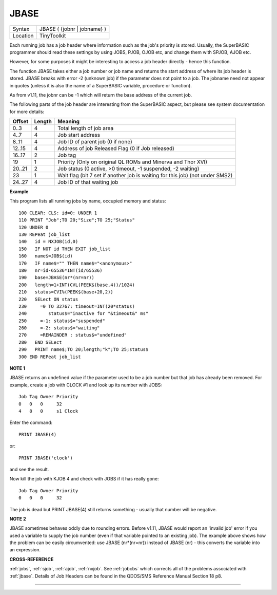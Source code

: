 ..  _jbase:

JBASE
=====

+----------+-------------------------------------------------------------------+
| Syntax   |  JBASE ( {jobnr \| jobname} )                                     |
+----------+-------------------------------------------------------------------+
| Location |  TinyToolkit                                                      |
+----------+-------------------------------------------------------------------+

Each running job has a job header where information such as the job's
priority is stored. Usually, the SuperBASIC programmer should read these
settings by using JOBS, PJOB, OJOB etc, and change them with SPJOB, AJOB etc.

However, for some purposes
it might be interesting to access a job header directly - hence this
function.

The function JBASE takes either a job number or job name and
returns the start address of where its job header is stored. JBASE
breaks with error -2 (unknown job) if the parameter does not point to a
job. The jobname need not appear in quotes (unless it is also the name
of a SuperBASIC variable, procedure or function).

As from v1.11, the
jobnr can be -1 which will return the base address of the current job.

The following parts of the job header are interesting from the
SuperBASIC aspect, but please see system documentation for more details:

+--------+--------+-------------------------------------------------------------------------------+
| Offset | Length | Meaning                                                                       |
+========+========+===============================================================================+
| 0..3   | 4      | Total length of job area                                                      |
+--------+--------+-------------------------------------------------------------------------------+
| 4..7   | 4      | Job start address                                                             |
+--------+--------+-------------------------------------------------------------------------------+
| 8..11  | 4      | Job ID of parent job (0 if none)                                              |
+--------+--------+-------------------------------------------------------------------------------+
| 12..15 | 4      | Address of job Released Flag (0 if Job released)                              |
+--------+--------+-------------------------------------------------------------------------------+
| 16..17 | 2      | Job tag                                                                       |
+--------+--------+-------------------------------------------------------------------------------+
| 19     | 1      | Priority (Only on original QL ROMs and Minerva and Thor XVI)                  |
+--------+--------+-------------------------------------------------------------------------------+
| 20..21 | 2      | Job status (0 active, >0 timeout, -1 suspended, -2 waiting)                   |
+--------+--------+-------------------------------------------------------------------------------+
| 23     | 1      | Wait flag (bit 7 set if another job is waiting for this job) (not under SMS2) |
+--------+--------+-------------------------------------------------------------------------------+
| 24..27 | 4      | Job ID of that waiting job                                                    |
+--------+--------+-------------------------------------------------------------------------------+

**Example**

This program lists all running jobs by name, occupied memory and status::


    100 CLEAR: CLS: id=0: UNDER 1
    110 PRINT "Job";TO 20;"Size";TO 25;"Status"
    120 UNDER 0
    130 REPeat job_list
    140   id = NXJOB(id,0)
    150   IF NOT id THEN EXIT job_list
    160   name$=JOB$(id)
    170   IF name$="" THEN name$="<anonymous>"
    180   nr=id-65536*INT(id/65536)
    190   base=JBASE(nr*(nr=nr))
    200   length=1+INT(CVL(PEEK$(base,4))/1024)
    210   status=CVI%(PEEK$(base+20,2))
    220   SELect ON status
    230     =0 TO 32767: timeout=INT(20*status)
    240        status$="inactive for "&timeout&" ms"
    250     =-1: status$="suspended"
    260     =-2: status$="waiting"
    270     =REMAINDER : status$="undefined"
    280   END SELect
    290   PRINT name$;TO 20;length;"k";TO 25;status$
    300 END REPeat job_list

**NOTE 1**

JBASE returns an undefined value if the parameter used to be a job
number but that job has already been removed. For example, create a job
with CLOCK #1 and look up its number with JOBS:
::

    Job Tag Owner Priority
    0   0   0     32
    4   8   0     s1 Clock

Enter the command::

    PRINT JBASE(4)

or::

    PRINT JBASE('clock')

and see the result.

Now kill the job with KJOB 4 and check with JOBS if it has really gone::

    Job Tag Owner Priority
    0   0   0     32

The job is dead but PRINT JBASE(4) still returns something - usually that
number will be negative.

**NOTE 2**

JBASE sometimes behaves oddly due to rounding errors. Before v1.11,
JBASE would report an 'invalid job' error if you used a variable to
supply the job number (even if that variable pointed to an existing
job). The example above shows how the problem can be easily
circumvented: use JBASE (nr\*(nr=nr)) instead of JBASE (nr) -
this converts the variable into an expression.

**CROSS-REFERENCE**

:ref:`jobs`, :ref:`sjob`,
:ref:`ajob`, :ref:`nxjob`. See
:ref:`jobcbs` which corrects all of the problems
associated with :ref:`jbase`. Details of Job Headers
can be found in the QDOS/SMS Reference Manual Section 18 p8.

--------------


